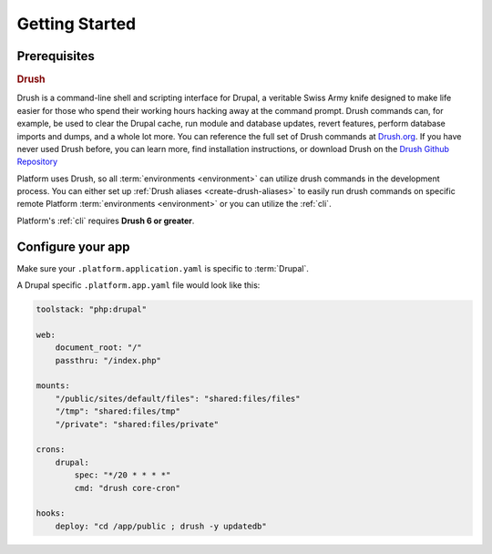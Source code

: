Getting Started
===============

Prerequisites
-------------

.. _drush:

.. rubric:: Drush

Drush is a command-line shell and scripting interface for Drupal, a veritable Swiss Army knife designed to make life easier for those who spend their working hours hacking away at the command prompt. Drush commands can, for example, be used to clear the Drupal cache, run module and database updates, revert features, perform database imports and dumps, and a whole lot more. You can reference the full set of Drush commands at `Drush.org <http://www.drush.org>`_. If you have never used Drush before, you can learn more, find installation instructions, or download Drush on the `Drush Github Repository <https://github.com/drush-ops/drush#description>`_

Platform uses Drush, so all :term:`environments <environment>` can utilize drush commands in the development process. You can either set up :ref:`Drush aliases <create-drush-aliases>` to easily run drush commands on specific remote Platform :term:`environments <environment>` or you can utilize the :ref:`cli`.

Platform's :ref:`cli` requires **Drush 6 or greater**.

.. seealso::
  * `Install Drush <https://github.com/drush-ops/drush>`_
  * :ref:`best_practices`

Configure your app
------------------

Make sure your ``.platform.application.yaml`` is specific to :term:`Drupal`.

A Drupal specific ``.platform.app.yaml`` file would look like this:

.. code-block::
    console

    toolstack: "php:drupal"

    web:
        document_root: "/"
        passthru: "/index.php"

    mounts:
        "/public/sites/default/files": "shared:files/files"
        "/tmp": "shared:files/tmp"
        "/private": "shared:files/private"

    crons:
        drupal:
            spec: "*/20 * * * *"
            cmd: "drush core-cron"

    hooks:
        deploy: "cd /app/public ; drush -y updatedb"

.. seealso::
  * :doc:`/reference/002-configuration-files`